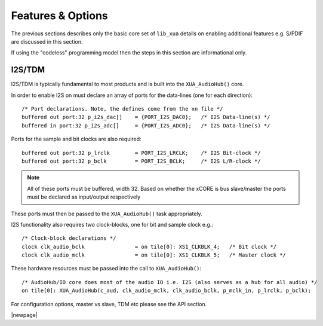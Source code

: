 
Features & Options
------------------

The previous sections describes only the basic core set of ``lib_xua`` details on enabling additional features e.g. S/PDIF are discussed in this section.

If using the "codeless" programming model then the steps in this section are informational only.

I2S/TDM
~~~~~~~

I2S/TDM is typically fundamental to most products and is built into the ``XUA_AudioHub()`` core.

In order to enable I2S on must declare an array of ports for the data-lines (one for each direction)::

    /* Port declarations. Note, the defines come from the xn file */
    buffered out port:32 p_i2s_dac[]    = {PORT_I2S_DAC0};   /* I2S Data-line(s) */
    buffered in port:32 p_i2s_adc[]    	= {PORT_I2S_ADC0};   /* I2S Data-line(s) */

Ports for the sample and bit clocks are also required::

    buffered out port:32 p_lrclk        = PORT_I2S_LRCLK;    /* I2S Bit-clock */
    buffered out port:32 p_bclk         = PORT_I2S_BCLK;     /* I2S L/R-clock */

.. note::

    All of these ports must be buffered, width 32. Based on whether the xCORE is bus slave/master the ports must be declared as input/output respectively

These ports must then be passed to the ``XUA_AudioHub()`` task appropriately.

I2S functionality also requires two clock-blocks, one for bit and sample clock e.g.::

    /* Clock-block declarations */
    clock clk_audio_bclk                = on tile[0]: XS1_CLKBLK_4;   /* Bit clock */
    clock clk_audio_mclk                = on tile[0]: XS1_CLKBLK_5;   /* Master clock */

These hardware resources must be passed into the call to ``XUA_AudioHub()``::

    /* AudioHub/IO core does most of the audio IO i.e. I2S (also serves as a hub for all audio) */
    on tile[0]: XUA_AudioHub(c_aud, clk_audio_mclk, clk_audio_bclk, p_mclk_in, p_lrclk, p_bclk);

For configuration options, master vs slave, TDM etc please see the API section.

|newpage|




